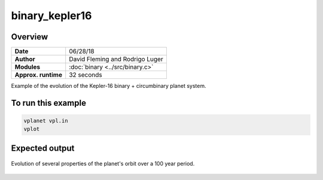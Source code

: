 binary_kepler16
===============

Overview
--------

===================   ============
**Date**              06/28/18
**Author**            David Fleming and Rodrigo Luger
**Modules**           :doc:`binary <../src/binary.c>`
**Approx. runtime**   32 seconds
===================   ============

Example of the evolution of the Kepler-16 binary + circumbinary planet system.

To run this example
-------------------

.. code-block:: bash

    vplanet vpl.in
    vplot


Expected output
---------------

.. figure:: https://raw.githubusercontent.com/VirtualPlanetaryLaboratory/vplanet/images/examples/binary_kepler16.png
   :width: 600px
   :align: center

   Evolution of several properties of the planet's orbit over a 100 year period.

